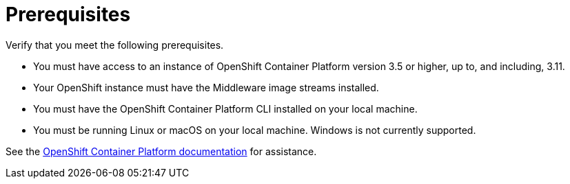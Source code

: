 [[openshift_prerequisites]]
= Prerequisites

Verify that you meet the following prerequisites.

* You must have access to an instance of OpenShift Container Platform version 3.5 or higher, up to, and including, 3.11.
* Your OpenShift instance must have the Middleware image streams installed.
* You must have the OpenShift Container Platform CLI installed on your local machine.
* You must be running Linux or macOS on your local machine. Windows is not currently supported.

See the link:https://access.redhat.com/documentation/en/openshift-container-platform/[OpenShift Container Platform documentation] for assistance.
